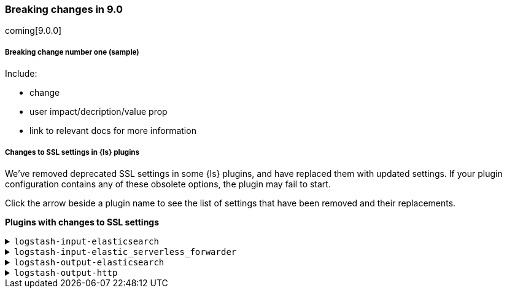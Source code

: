 [discrete] 
[[breaking-9.0]]
=== Breaking changes in 9.0
coming[9.0.0]

[discrete]
[[sample-change-9.0]]
===== Breaking change number one (sample) 

Include:

* change
* user impact/decription/value prop
* link to relevant docs for more information

[discrete]
[[ssl-settings-9.0]]
===== Changes to SSL settings in {ls} plugins

We've removed deprecated SSL settings in some {ls} plugins, and have replaced them with updated settings.
If your plugin configuration contains any of these obsolete options, the plugin may fail to start.

Click the arrow beside a plugin name to see the list of settings that have been
removed and their replacements. 

**Plugins with changes to SSL settings** 


[discrete]
[[input-elasticsearch-ssl-9.0]]
.`logstash-input-elasticsearch`

[%collapsible]
====

[cols="<,<",options="header",]
|=======================================================================
|Setting|Replaced by
| ca_file |<<plugins-inputs-elasticsearch-ssl_certificate_authorities>>
| ssl |<<plugins-inputs-elasticsearch-ssl_enabled>>
| ssl_certificate_verification |<<plugins-inputs-elasticsearch-ssl_verification_mode>>
|=======================================================================

====

[discrete]
[[input-elastic_serverless_forwarder-ssl-9.0]]
.`logstash-input-elastic_serverless_forwarder`

[%collapsible]
====

[cols="<,<",options="header",]
|=======================================================================
|Setting|Replaced by
| ssl |<<plugins-inputs-elastic_serverless_forwarder-ssl_enabled>>
|=======================================================================

====

[discrete]
[[output-elasticsearch-ssl-9.0]]
.`logstash-output-elasticsearch`

[%collapsible]
====

[cols="<,<",options="header",]
|=======================================================================
|Setting|Replaced by
| cacert |<<plugins-outputs-elasticsearch-ssl_certificate_authorities>>
| keystore |<<plugins-outputs-elasticsearch-ssl_keystore_path>>
| keystore_password |<<plugins-outputs-elasticsearch-ssl_keystore_password>>
| ssl |<<plugins-outputs-elasticsearch-ssl_enabled>>
| ssl_certificate_verification |<<plugins-outputs-elasticsearch-ssl_verification_mode>>
| truststore |<<plugins-outputs-elasticsearch-ssl_truststore_path>>
| truststore_password |<<plugins-outputs-elasticsearch-ssl_truststore_password>>
|=======================================================================

====

[discrete]
[[output-http-ssl-9.0]]
.`logstash-output-http`

[%collapsible]
====

[cols="<,<",options="header",]
|=======================================================================
|Setting|Replaced by
| cacert |<<plugins-outputs-http-ssl_certificate_authorities>>
| client_cert |<<plugins-outputs-http-ssl_certificate>>
| client_key |<<plugins-outputs-http-ssl_key>>
| keystore |<<plugins-outputs-http-ssl_keystore_path>>
| keystore_password |<<plugins-outputs-http-ssl_keystore_password>>
| keystore_type |<<plugins-outputs-http-ssl_keystore_password>>
| truststore |<<plugins-outputs-http-ssl_truststore_path>>
| truststore_password |<<plugins-outputs-http-ssl_truststore_password>>
| truststore_type |<<plugins-outputs-http-ssl_truststore_type>>
|=======================================================================

====
